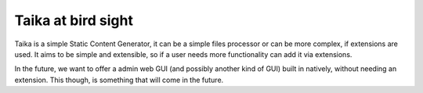 Taika at bird sight
-------------------

Taika is a simple Static Content Generator, it can be a simple files processor or can be more
complex, if extensions are used. It aims to be simple and extensible, so if a user needs more
functionality can add it via extensions.

In the future, we want to offer a admin web GUI (and possibly another kind of GUI) built in
natively, without needing an extension. This though, is something that will come in the future.
